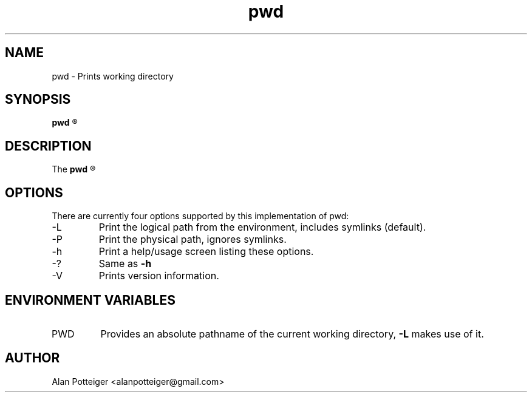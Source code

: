 .TH pwd 1 "December 2014" "stdutils 0.1.1" "User Command"
.SH NAME
pwd - Prints working directory
.SH SYNOPSIS
.B pwd
.R [-L|-P]

.SH DESCRIPTION
The
.B pwd
.R utility prints the absolute pathname to the current working directory.

.SH OPTIONS
There are currently four options supported by this implementation of pwd:
.IP -L
Print the logical path from the environment, includes symlinks (default).
.IP -P
Print the physical path, ignores symlinks.
.IP -h
Print a help/usage screen listing these options.
.IP -?
Same as
.B -h
.IP -V
Prints version information.
.SH ENVIRONMENT VARIABLES
.IP PWD
Provides an absolute pathname of the current working directory,
.B -L
makes use of it.

.SH AUTHOR
Alan Potteiger <alanpotteiger@gmail.com>
